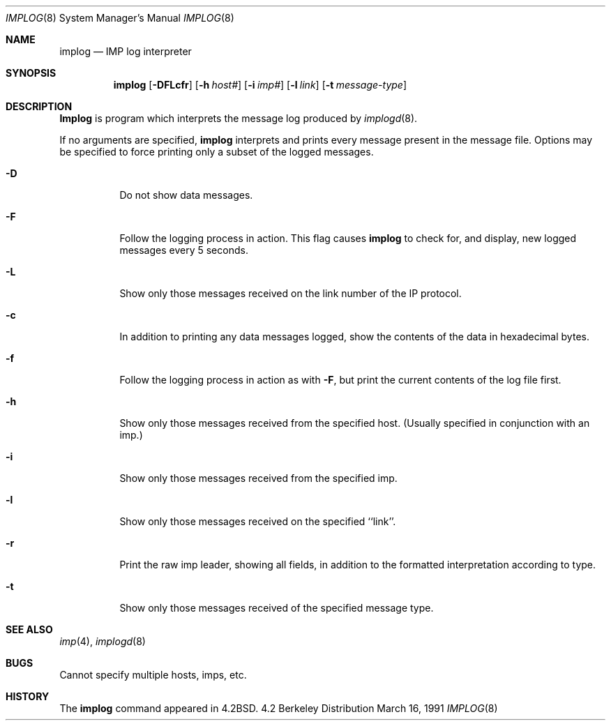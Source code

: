 .\" Copyright (c) 1983, 1991 The Regents of the University of California.
.\" All rights reserved.
.\"
.\" Redistribution and use in source and binary forms, with or without
.\" modification, are permitted provided that the following conditions
.\" are met:
.\" 1. Redistributions of source code must retain the above copyright
.\"    notice, this list of conditions and the following disclaimer.
.\" 2. Redistributions in binary form must reproduce the above copyright
.\"    notice, this list of conditions and the following disclaimer in the
.\"    documentation and/or other materials provided with the distribution.
.\" 3. All advertising materials mentioning features or use of this software
.\"    must display the following acknowledgement:
.\"	This product includes software developed by the University of
.\"	California, Berkeley and its contributors.
.\" 4. Neither the name of the University nor the names of its contributors
.\"    may be used to endorse or promote products derived from this software
.\"    without specific prior written permission.
.\"
.\" THIS SOFTWARE IS PROVIDED BY THE REGENTS AND CONTRIBUTORS ``AS IS'' AND
.\" ANY EXPRESS OR IMPLIED WARRANTIES, INCLUDING, BUT NOT LIMITED TO, THE
.\" IMPLIED WARRANTIES OF MERCHANTABILITY AND FITNESS FOR A PARTICULAR PURPOSE
.\" ARE DISCLAIMED.  IN NO EVENT SHALL THE REGENTS OR CONTRIBUTORS BE LIABLE
.\" FOR ANY DIRECT, INDIRECT, INCIDENTAL, SPECIAL, EXEMPLARY, OR CONSEQUENTIAL
.\" DAMAGES (INCLUDING, BUT NOT LIMITED TO, PROCUREMENT OF SUBSTITUTE GOODS
.\" OR SERVICES; LOSS OF USE, DATA, OR PROFITS; OR BUSINESS INTERRUPTION)
.\" HOWEVER CAUSED AND ON ANY THEORY OF LIABILITY, WHETHER IN CONTRACT, STRICT
.\" LIABILITY, OR TORT (INCLUDING NEGLIGENCE OR OTHERWISE) ARISING IN ANY WAY
.\" OUT OF THE USE OF THIS SOFTWARE, EVEN IF ADVISED OF THE POSSIBILITY OF
.\" SUCH DAMAGE.
.\"
.\"     @(#)implog.8	6.7 (Berkeley) 3/16/91
.\"
.Dd March 16, 1991
.Dt IMPLOG 8
.Os BSD 4.2
.Sh NAME
.Nm implog
.Nd
.Tn IMP
log interpreter
.Sh SYNOPSIS
.Nm implog
.Op Fl DFLcfr
.Op Fl h Ar host#
.Op Fl i Ar imp#
.Op Fl l Ar link
.Op Fl t Ar message-type
.Sh DESCRIPTION
.Nm Implog
is program which interprets the message log produced by
.Xr implogd 8 .
.Pp
If no arguments are specified, 
.Nm implog
interprets and prints every message present in the message file.
Options may be specified to force printing only a subset of the logged
messages.
.Bl -tag -width Ds
.It Fl D
Do not show data messages. 
.It Fl F
Follow the logging process in action.
This flag causes
.Nm implog
to check for, and display, new logged messages every 5 seconds.
.It Fl L
Show only those messages received on the link number of the
IP protocol.
.It Fl c
In addition to printing any data messages logged, show the
contents of the data in hexadecimal bytes.
.It Fl f
Follow the logging process in action as with
.Fl F ,
but print the current contents of the log file first.
.It Fl h
Show only those messages received from the specified host.
(Usually specified in conjunction with an imp.)
.It Fl i
Show only those messages received from the specified imp.
.It Fl l
Show only those messages received on the specified ``link''.
.It Fl r
Print the raw imp leader, showing all fields,
in addition to the formatted interpretation according to type.
.It Fl t
Show only those messages received of the specified message type.
.Sh SEE ALSO
.Xr imp 4 ,
.Xr implogd 8
.Sh BUGS
Cannot specify multiple hosts, imps, etc.
.Sh HISTORY
The
.Nm
command appeared in
.Bx 4.2 .
